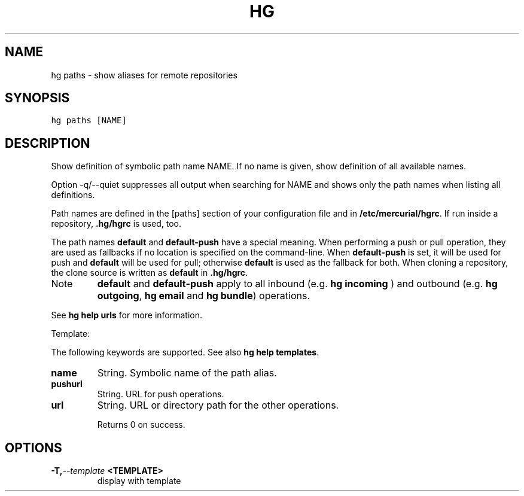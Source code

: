 .TH HG PATHS  "" "" ""
.SH NAME
hg paths \- show aliases for remote repositories
.\" Man page generated from reStructuredText.
.
.SH SYNOPSIS
.sp
.nf
.ft C
hg paths [NAME]
.ft P
.fi
.SH DESCRIPTION
.sp
Show definition of symbolic path name NAME. If no name is given,
show definition of all available names.
.sp
Option \-q/\-\-quiet suppresses all output when searching for NAME
and shows only the path names when listing all definitions.
.sp
Path names are defined in the [paths] section of your
configuration file and in \fB/etc/mercurial/hgrc\fP. If run inside a
repository, \fB.hg/hgrc\fP is used, too.
.sp
The path names \fBdefault\fP and \fBdefault\-push\fP have a special
meaning.  When performing a push or pull operation, they are used
as fallbacks if no location is specified on the command\-line.
When \fBdefault\-push\fP is set, it will be used for push and
\fBdefault\fP will be used for pull; otherwise \fBdefault\fP is used
as the fallback for both.  When cloning a repository, the clone
source is written as \fBdefault\fP in \fB.hg/hgrc\fP.
.IP Note
.
\fBdefault\fP and \fBdefault\-push\fP apply to all inbound (e.g.
\%\fBhg incoming\fP\:) and outbound (e.g. \%\fBhg outgoing\fP\:, \%\fBhg email\fP\:
and \%\fBhg bundle\fP\:) operations.
.RE
.sp
See \%\fBhg help urls\fP\: for more information.
.sp
Template:
.sp
The following keywords are supported. See also \%\fBhg help templates\fP\:.
.INDENT 0.0
.TP
.B name
.
String. Symbolic name of the path alias.
.TP
.B pushurl
.
String. URL for push operations.
.TP
.B url
.
String. URL or directory path for the other operations.
.UNINDENT
.sp
Returns 0 on success.
.SH OPTIONS
.INDENT 0.0
.TP
.BI \-T,  \-\-template \ <TEMPLATE>
.
display with template
.UNINDENT
.\" Generated by docutils manpage writer.
.\" 
.
